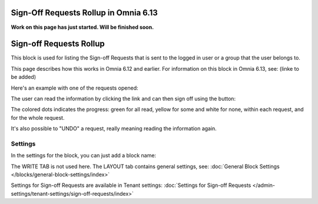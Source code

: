 Sign-Off Requests Rollup in Omnia 6.13
=============================================

**Work on this page has just started. Will be finished soon.**

Sign-off Requests Rollup
==========================

This block is used for listing the Sign-off Requests that is sent to the logged in user or a group that the user belongs to.

This page describes how this works in Omnia 6.12 and earlier. For information on this block in Omnia 6.13, see: (linke to be added)

Here's an example with one of the requests opened:

.. image:: sign-off-request-rollup-example.png

The user can read the information by clicking the link and can then sign off using the button:

.. image:: sign-off-request-rollup-example-signedoff.png

The colored dots indicates the progress: green for all read, yellow for some and white for none, within each request, and for the whole request.

.. image:: sign-off-request-rollup-example-signedoff-colors.png

It's also possible to "UNDO" a request, really meaning reading the information again.

Settings
**********
In the settings for the block, you can just add a block name:

.. image:: sign-off-requests-block-settings.png

The WRITE TAB is not used here. The LAYOUT tab contains general settings, see: :doc:`General Block Settings </blocks/general-block-settings/index>`

Settings for Sign-off Requests are available in Tenant settings: :doc:`Settings for Sign-off Requests </admin-settings/tenant-settings/sign-off-requests/index>`





